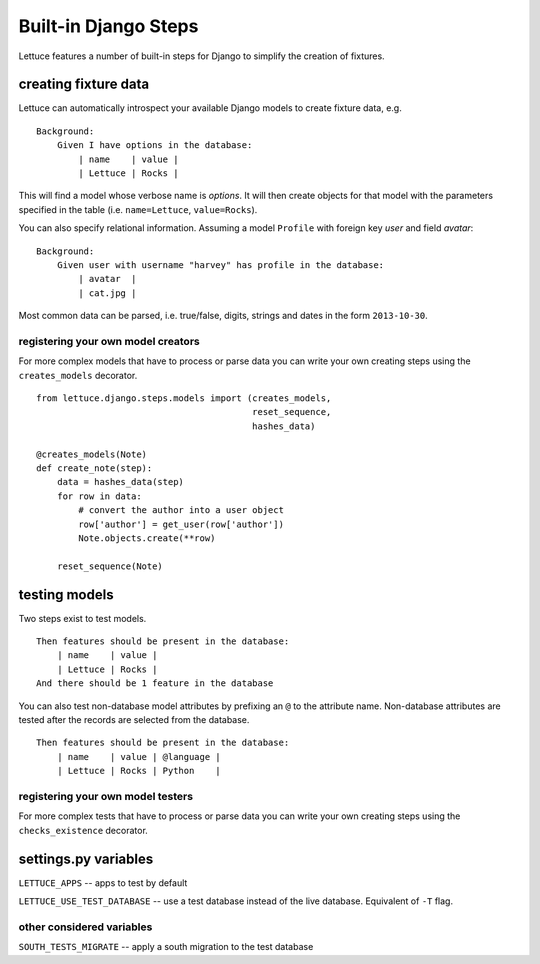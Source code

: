 .. _reference-django:

=====================
Built-in Django Steps
=====================

Lettuce features a number of built-in steps for Django to simplify the
creation of fixtures.

*********************
creating fixture data
*********************

Lettuce can automatically introspect your available Django models to create
fixture data, e.g.

.. highlight:: ruby

::

    Background:
        Given I have options in the database:
            | name    | value |
            | Lettuce | Rocks |

This will find a model whose verbose name is *options*. It will then create
objects for that model with the parameters specified in the table (i.e.
``name=Lettuce``, ``value=Rocks``).

You can also specify relational information. Assuming a model ``Profile`` with
foreign key *user* and field *avatar*:

.. highlight:: ruby

::

    Background:
        Given user with username "harvey" has profile in the database:
            | avatar  |
            | cat.jpg |

Most common data can be parsed, i.e. true/false, digits, strings and dates in
the form ``2013-10-30``.

registering your own model creators
-----------------------------------

For more complex models that have to process or parse data you can write your
own creating steps using the ``creates_models`` decorator.

.. highlight:: python

::

    from lettuce.django.steps.models import (creates_models,
                                             reset_sequence,
                                             hashes_data)

    @creates_models(Note)
    def create_note(step):
        data = hashes_data(step)
        for row in data:
            # convert the author into a user object
            row['author'] = get_user(row['author'])
            Note.objects.create(**row)

        reset_sequence(Note)

**************
testing models
**************

Two steps exist to test models.

.. highlight:: ruby

::

    Then features should be present in the database:
        | name    | value |
        | Lettuce | Rocks |
    And there should be 1 feature in the database

You can also test non-database model attributes by prefixing an ``@`` to the
attribute name. Non-database attributes are tested after the records are
selected from the database.

.. highlight:: ruby

::

    Then features should be present in the database:
        | name    | value | @language |
        | Lettuce | Rocks | Python    |

registering your own model testers
-----------------------------------

For more complex tests that have to process or parse data you can write your
own creating steps using the ``checks_existence`` decorator.

*********************
settings.py variables
*********************

``LETTUCE_APPS`` -- apps to test by default

``LETTUCE_USE_TEST_DATABASE`` -- use a test database instead of the live
database. Equivalent of ``-T`` flag.

other considered variables
--------------------------

``SOUTH_TESTS_MIGRATE`` -- apply a south migration to the test database
